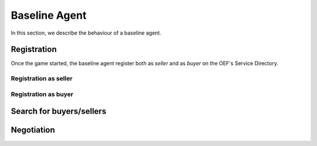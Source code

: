 .. _baseline_agent:

Baseline Agent
==============

In this section, we describe the behaviour of a baseline agent.

Registration
------------

Once the game started, the baseline agent register both as *seller* and as *buyer* on the OEF's Service Directory.

Registration as seller
~~~~~~~~~~~~~~~~~~~~~~

.. todo::


Registration as buyer
~~~~~~~~~~~~~~~~~~~~~~

.. todo::

Search for buyers/sellers
--------------------------

.. todo::

Negotiation
------------

.. todo::